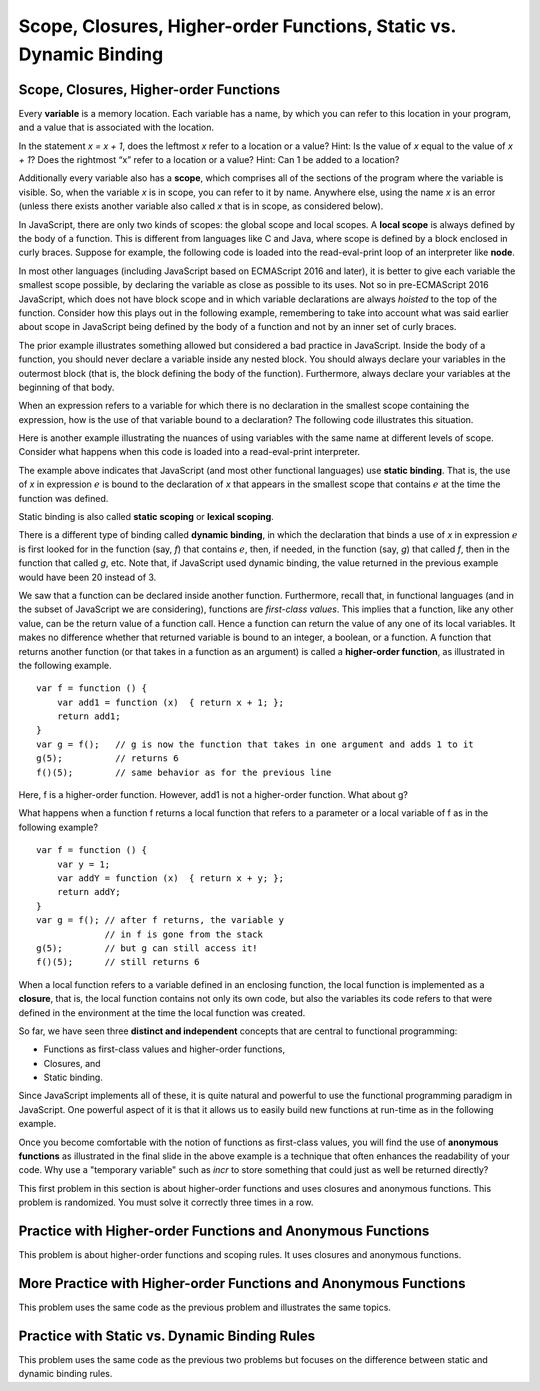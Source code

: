 .. This file is part of the OpenDSA eTextbook project. See
.. http://opendsa.org for more details.
.. Copyright (c) 2012-2020 by the OpenDSA Project Contributors, and
.. distributed under an MIT open source license.

.. avmetadata:: 
   :author: David Furcy and Tom Naps

===================================================================
Scope, Closures, Higher-order Functions, Static vs. Dynamic Binding
===================================================================

.. _scope:
   
Scope, Closures, Higher-order Functions
---------------------------------------

Every **variable** is a memory location. Each variable has a name, by
which you can refer to this location in your program, and a value that
is associated with the location.

In the statement *x = x + 1*, does the leftmost *x* refer to a
location or a value?  Hint: Is the value of *x* equal to the value of
*x + 1*?  Does the rightmost “x” refer to a location or a value? Hint:
Can 1 be added to a location?

Additionally  every variable also has a **scope**, which comprises all of the
sections of the program where the variable is visible. So, when the
variable *x* is in scope, you can refer to it by name. Anywhere else,
using the name *x* is an error (unless there exists another variable
also called *x* that is in scope, as considered below).

In JavaScript, there are only two kinds of scopes: the global scope and
local scopes. A **local scope** is always defined by the body of a
function.  This is different from languages like C and Java, where
scope is defined by a block enclosed in curly braces.  Suppose for
example, the following code is loaded into the read-eval-print loop of
an interpreter like **node**.


.. inlineav:: FP5Code1CON ss
   :long_name: Illustrate Scope
   :links: AV/PL/FP/FP5CON.css
   :scripts: AV/PL/FP/FP5Code1CON.js
   :output: show

In most other languages (including JavaScript based on ECMAScript 2016
and later), it is better to give each variable the smallest scope
possible, by declaring the variable as close as possible to its
uses. Not so in pre-ECMAScript 2016 JavaScript, which
does not have block scope and in which  variable declarations are always
*hoisted* to the top of the function.  Consider how this plays out in
the following example, remembering to take into account what was said
earlier about scope in JavaScript being defined by the body of a
function and not by an inner set of curly braces.

.. inlineav:: FP5Code2CON ss
   :long_name: Illustrate Variable Hoisting
   :links: AV/PL/FP/FP5CON.css
   :scripts: AV/PL/FP/FP5Code2CON.js
   :output: show




..     var x = 10;
..     var f = function(y) { 
..                console.log(y);
..                if (true) {
..                     var x = 20;   
..                }
..                console.log(x);
..     }
..     f(x);    


The prior example illustrates something allowed but considered a bad
practice in JavaScript.  Inside the body of a function, you should
never declare a variable inside any nested block. You should always
declare your variables in the outermost block (that is, the block
defining the body of the function). Furthermore, always declare your
variables at the beginning of that body.


When an expression refers to a variable for which there is no
declaration in the smallest scope containing the expression, how is
the use of that variable bound to a declaration?  The following code illustrates
this situation.

.. inlineav:: FP5Code3CON ss
   :long_name: Illustrate Nested Scopes
   :links: AV/PL/FP/FP5CON.css
   :scripts: AV/PL/FP/FP5Code3CON.js
   :output: show


..     var f = function (x,y) {
..         var g = function (x) {     // what is the scope of g?
..                   return x + y;    // line A
..         }
..         return g(10*x);            // line B
..     }


Here is another example illustrating the nuances of using variables with
the same name at different levels of scope.  Consider what happens
when this code is loaded into a read-eval-print interpreter.

.. inlineav:: FP5Code4CON ss
   :long_name: Illustrate Static vs Dynamic Binding
   :links: AV/PL/FP/FP5CON.css
   :scripts: AV/PL/FP/FP5Code4CON.js
   :output: show

The example above indicates that JavaScript (and most other
functional languages) use **static binding**.  That is, the use of *x*
in expression :math:`e` is bound to the declaration of *x* that
appears in the smallest scope that contains :math:`e` at the time the
function was defined.

Static binding is also called **static scoping** or **lexical
scoping**.
	    
There is a different type of binding called **dynamic binding**, in
which the declaration that binds a use of *x* in expression :math:`e`
is first looked for in the function (say, *f*) that contains
:math:`e`, then, if needed, in the function (say, *g*) that called
*f*, then in the function that called *g*, etc.  Note that, if
JavaScript used dynamic binding, the value returned in the
previous example would have been 20 instead of 3.



..     var x = 1;
..     var f = function () {  return x; }   // the variable x is bound to which declaration of x?
..     x = 2;
..     var g = function () {
..                 var x = 20;              // which type of binding does JS use?
..                 return f();
..     }
..     x = 3;
..     g();       // what is the value returned here with dynamic binding? with static binding?  


We saw that a function can be declared inside another function.
Furthermore, recall that, in functional languages (and in the subset
of JavaScript we are considering), functions are *first-class
values*. This implies that a function, like any other value, can be
the return value of a function call. Hence a function can return the
value of any one of its local variables.  It makes no difference
whether that returned variable is bound to an integer, a boolean, or a
function.  A function that returns another function (or that takes in
a function as an argument) is called a **higher-order function**, as
illustrated in the following example.

::

    var f = function () {
        var add1 = function (x)  { return x + 1; };
        return add1;
    }
    var g = f();   // g is now the function that takes in one argument and adds 1 to it
    g(5);          // returns 6
    f()(5);        // same behavior as for the previous line

Here, f is a higher-order function. However, add1 is not a higher-order function. What about g?

What happens when a function f returns a local function that refers
to a parameter or a local variable of f as in the following example?

::

    var f = function () {
        var y = 1;
        var addY = function (x)  { return x + y; };
        return addY;
    }
    var g = f(); // after f returns, the variable y 
                 // in f is gone from the stack
    g(5);        // but g can still access it!
    f()(5);      // still returns 6

When a local function refers to a variable defined in an enclosing
function, the local function is implemented as a **closure**, that is,
the local function contains not only its own code, but also the
variables its code refers to that were defined in the environment at the
time the local function was created.

So far, we have seen three **distinct and independent** concepts that
are central to functional programming:

-  Functions as first-class values and higher-order functions,

-  Closures, and

-  Static binding.

Since JavaScript implements all of these, it is quite natural and
powerful to use the functional programming paradigm in JavaScript.
One powerful aspect of it is that it allows us to easily build new
functions at run-time as in the following example.  



.. inlineav:: FP5Code5CON ss
   :long_name: Illustrate Closures
   :links: AV/PL/FP/FP5CON.css
   :scripts: AV/PL/FP/FP5Code5CON.js
   :output: show

Once you become comfortable with the notion of functions as
first-class values, you will find the use of **anonymous functions** as
illustrated in the final slide in the above example is a technique
that often enhances the readability of your code.  Why use a "temporary
variable" such as *incr* to store something that could just as well be
returned directly?

This first problem in this section is about higher-order functions and
uses closures and anonymous functions. This problem is randomized. You
must solve it correctly three times in a row.

.. avembed:: Exercises/PL/HigherOrderFuncs1.html ka
   :long_name: Higher Order Function 1

Practice with Higher-order Functions and Anonymous Functions
------------------------------------------------------------


This problem is about higher-order functions and scoping rules. It uses
closures and anonymous functions.

.. avembed:: Exercises/PL/HigherOrderFuncs2.html ka
   :long_name: Higher Order Functions 2


More Practice with Higher-order Functions and Anonymous Functions
-----------------------------------------------------------------

This problem uses the same code as the previous problem and illustrates
the same topics.

.. avembed:: Exercises/PL/HigherOrderFuncs3.html ka
   :long_name: Higher Order Functions 3

Practice with Static vs. Dynamic Binding Rules
----------------------------------------------

This problem uses the same code as the previous two problems but
focuses on the difference between static and dynamic binding rules.

.. avembed:: Exercises/PL/StaticDynamic.html ka
   :long_name: Static vs. Dynamic Binding


	       
